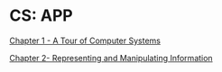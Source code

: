 * CS: APP

[[file:./1. A Tour of Computer Systems.org][Chapter 1 - A Tour of Computer Systems]]

[[file:./2. Representing and Manipulating Information.org][Chapter 2- Representing and Manipulating Information]]
